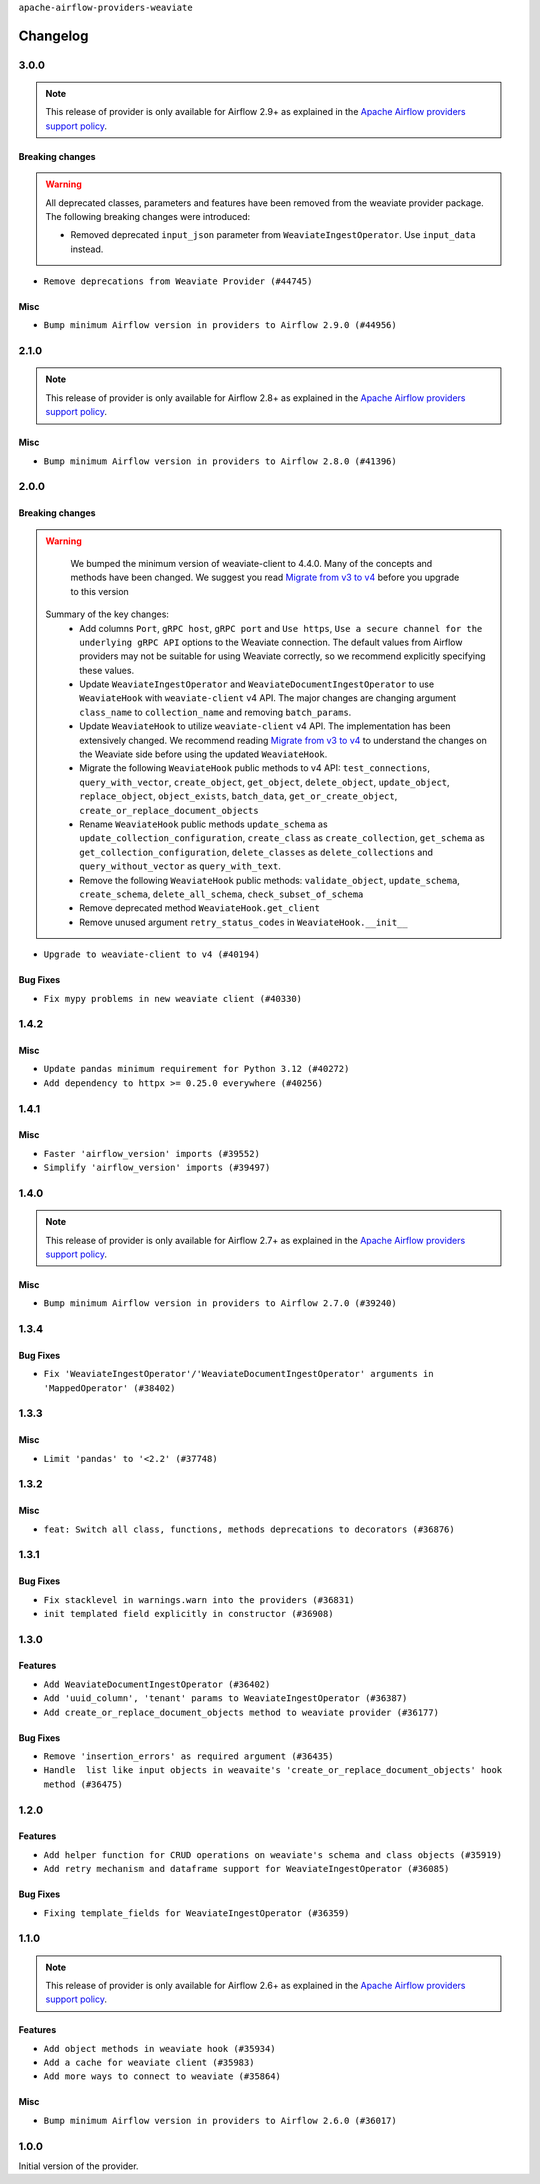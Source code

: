.. Licensed to the Apache Software Foundation (ASF) under one
    or more contributor license agreements.  See the NOTICE file
    distributed with this work for additional information
    regarding copyright ownership.  The ASF licenses this file
    to you under the Apache License, Version 2.0 (the
    "License"); you may not use this file except in compliance
    with the License.  You may obtain a copy of the License at

 ..   http://www.apache.org/licenses/LICENSE-2.0

 .. Unless required by applicable law or agreed to in writing,
    software distributed under the License is distributed on an
    "AS IS" BASIS, WITHOUT WARRANTIES OR CONDITIONS OF ANY
    KIND, either express or implied.  See the License for the
    specific language governing permissions and limitations
    under the License.

``apache-airflow-providers-weaviate``

Changelog
---------

3.0.0
.....

.. note::
  This release of provider is only available for Airflow 2.9+ as explained in the
  `Apache Airflow providers support policy <https://github.com/apache/airflow/blob/main/PROVIDERS.rst#minimum-supported-version-of-airflow-for-community-managed-providers>`_.

Breaking changes
~~~~~~~~~~~~~~~~


.. warning::
  All deprecated classes, parameters and features have been removed from the weaviate provider package.
  The following breaking changes were introduced:

  * Removed deprecated ``input_json`` parameter from ``WeaviateIngestOperator``. Use ``input_data`` instead.

* ``Remove deprecations from Weaviate Provider (#44745)``

Misc
~~~~

* ``Bump minimum Airflow version in providers to Airflow 2.9.0 (#44956)``


.. Below changes are excluded from the changelog. Move them to
   appropriate section above if needed. Do not delete the lines(!):
   * ``Use Python 3.9 as target version for Ruff & Black rules (#44298)``
   * ``Prepare docs for Nov 1st wave of providers (#44011)``
   * ``Split providers out of the main "airflow/" tree into a UV workspace project (#42505)``

2.1.0
.....

.. note::
  This release of provider is only available for Airflow 2.8+ as explained in the
  `Apache Airflow providers support policy <https://github.com/apache/airflow/blob/main/PROVIDERS.rst#minimum-supported-version-of-airflow-for-community-managed-providers>`_.

Misc
~~~~

* ``Bump minimum Airflow version in providers to Airflow 2.8.0 (#41396)``


.. Below changes are excluded from the changelog. Move them to
   appropriate section above if needed. Do not delete the lines(!):

2.0.0
......

Breaking changes
~~~~~~~~~~~~~~~~

.. warning::
   We bumped the minimum version of weaviate-client to 4.4.0. Many of the concepts and methods have been changed.
   We suggest you read `Migrate from v3 to v4 <https://weaviate.io/developers/weaviate/client-libraries/python/v3_v4_migration>`_ before you upgrade to this version

  Summary of the key changes:
    * Add columns ``Port``, ``gRPC host``, ``gRPC port``  and ``Use https``, ``Use a secure channel for the underlying gRPC API`` options  to the Weaviate connection. The default values from Airflow providers may not be suitable for using Weaviate correctly, so we recommend explicitly specifying these values.
    * Update ``WeaviateIngestOperator`` and ``WeaviateDocumentIngestOperator`` to use ``WeaviateHook`` with ``weaviate-client`` v4 API. The major changes are changing argument ``class_name`` to ``collection_name`` and removing ``batch_params``.
    * Update ``WeaviateHook`` to utilize ``weaviate-client`` v4 API. The implementation has been extensively changed. We recommend reading `Migrate from v3 to v4 <https://weaviate.io/developers/weaviate/client-libraries/python/v3_v4_migration>`_ to understand the changes on the Weaviate side before using the updated ``WeaviateHook``.
    * Migrate the following ``WeaviateHook`` public methods to v4 API: ``test_connections``, ``query_with_vector``, ``create_object``, ``get_object``, ``delete_object``, ``update_object``, ``replace_object``, ``object_exists``, ``batch_data``, ``get_or_create_object``, ``create_or_replace_document_objects``
    * Rename ``WeaviateHook`` public methods ``update_schema`` as ``update_collection_configuration``, ``create_class`` as ``create_collection``, ``get_schema`` as ``get_collection_configuration``, ``delete_classes`` as ``delete_collections`` and ``query_without_vector`` as ``query_with_text``.
    * Remove the following ``WeaviateHook`` public methods: ``validate_object``, ``update_schema``, ``create_schema``, ``delete_all_schema``, ``check_subset_of_schema``
    * Remove deprecated method ``WeaviateHook.get_client``
    * Remove unused argument ``retry_status_codes`` in ``WeaviateHook.__init__``

* ``Upgrade to weaviate-client to v4 (#40194)``

Bug Fixes
~~~~~~~~~

* ``Fix mypy problems in new weaviate client (#40330)``

.. Review and move the new changes to one of the sections above:
   * ``fix two typos (#40670)``
   * ``Fix weaviate changelog to bring back 1.4.2 (#40663)``
   * ``Prepare docs 1st wave July 2024 (#40644)``

1.4.2
.....

Misc
~~~~

* ``Update pandas minimum requirement for Python 3.12 (#40272)``
* ``Add dependency to httpx >= 0.25.0 everywhere (#40256)``


.. Review and move the new changes to one of the sections above:
   * ``Enable enforcing pydocstyle rule D213 in ruff. (#40448)``
   * ``Prepare docs 2nd wave June 2024 (#40273)``
   * ``implement per-provider tests with lowest-direct dependency resolution (#39946)``

1.4.1
.....

Misc
~~~~

* ``Faster 'airflow_version' imports (#39552)``
* ``Simplify 'airflow_version' imports (#39497)``

.. Below changes are excluded from the changelog. Move them to
   appropriate section above if needed. Do not delete the lines(!):
   * ``Reapply templates for all providers (#39554)``

1.4.0
.....

.. note::
  This release of provider is only available for Airflow 2.7+ as explained in the
  `Apache Airflow providers support policy <https://github.com/apache/airflow/blob/main/PROVIDERS.rst#minimum-supported-version-of-airflow-for-community-managed-providers>`_.

Misc
~~~~

* ``Bump minimum Airflow version in providers to Airflow 2.7.0 (#39240)``

1.3.4
.....

Bug Fixes
~~~~~~~~~

* ``Fix 'WeaviateIngestOperator'/'WeaviateDocumentIngestOperator' arguments in 'MappedOperator' (#38402)``

.. Below changes are excluded from the changelog. Move them to
   appropriate section above if needed. Do not delete the lines(!):
   * ``Remove unused loop variable from airflow package (#38308)``

1.3.3
.....

Misc
~~~~

* ``Limit 'pandas' to '<2.2' (#37748)``

.. Below changes are excluded from the changelog. Move them to
   appropriate section above if needed. Do not delete the lines(!):
   * ``Fix remaining D401 checks (#37434)``
   * ``Add comment about versions updated by release manager (#37488)``

1.3.2
.....

Misc
~~~~

* ``feat: Switch all class, functions, methods deprecations to decorators (#36876)``

1.3.1
.....

Bug Fixes
~~~~~~~~~

* ``Fix stacklevel in warnings.warn into the providers (#36831)``
* ``init templated field explicitly in constructor (#36908)``

.. Below changes are excluded from the changelog. Move them to
   appropriate section above if needed. Do not delete the lines(!):
   * ``Set min pandas dependency to 1.2.5 for all providers and airflow (#36698)``
   * ``Prepare docs 1st wave of Providers January 2024 (#36640)``
   * ``Add flake8-implicit-str-concat check to Ruff (#36597)``
   * ``Prepare docs 2nd wave of Providers January 2024 (#36945)``

1.3.0
.....

Features
~~~~~~~~

* ``Add WeaviateDocumentIngestOperator (#36402)``
* ``Add 'uuid_column', 'tenant' params to WeaviateIngestOperator (#36387)``
* ``Add create_or_replace_document_objects method to weaviate provider (#36177)``

Bug Fixes
~~~~~~~~~

* ``Remove 'insertion_errors' as required argument (#36435)``
* ``Handle  list like input objects in weavaite's 'create_or_replace_document_objects' hook method (#36475)``

.. Below changes are excluded from the changelog. Move them to
   appropriate section above if needed. Do not delete the lines(!):

.. Review and move the new changes to one of the sections above:
   * ``Speed up autocompletion of Breeze by simplifying provider state (#36499)``
   * ``Add documentation for 3rd wave of providers in Deember (#36464)``

1.2.0
.....

Features
~~~~~~~~

* ``Add helper function for CRUD operations on weaviate's schema and class objects (#35919)``
* ``Add retry mechanism and dataframe support for WeaviateIngestOperator (#36085)``

Bug Fixes
~~~~~~~~~

* ``Fixing template_fields for WeaviateIngestOperator (#36359)``

.. Below changes are excluded from the changelog. Move them to
   appropriate section above if needed. Do not delete the lines(!):

1.1.0
.....

.. note::
  This release of provider is only available for Airflow 2.6+ as explained in the
  `Apache Airflow providers support policy <https://github.com/apache/airflow/blob/main/PROVIDERS.rst#minimum-supported-version-of-airflow-for-community-managed-providers>`_.

Features
~~~~~~~~

* ``Add object methods in weaviate hook (#35934)``
* ``Add a cache for weaviate client (#35983)``
* ``Add more ways to connect to weaviate (#35864)``

Misc
~~~~

* ``Bump minimum Airflow version in providers to Airflow 2.6.0 (#36017)``

.. Below changes are excluded from the changelog. Move them to
   appropriate section above if needed. Do not delete the lines(!):
   * ``Fix and reapply templates for provider documentation (#35686)``
   * ``Prepare docs 2nd wave of Providers November 2023 (#35836)``
   * ``Use reproducible builds for provider packages (#35693)``

1.0.0
.....

Initial version of the provider.
